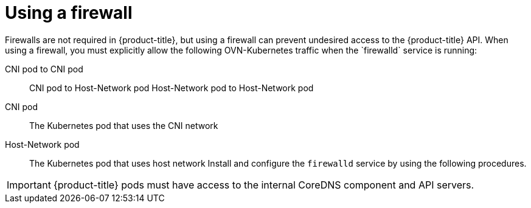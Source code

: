 // Module included in the following assemblies:
//
// * microshift_networking/microshift-networking.adoc

:_content-type: CONCEPT
[id="microshift-firewall-config_{context}"]
= Using a firewall
Firewalls are not required in {product-title}, but using a firewall can prevent undesired access to the {product-title} API. When using a firewall, you must explicitly allow the following OVN-Kubernetes traffic when the `firewalld` service is running:

CNI pod to CNI pod::
CNI pod to Host-Network pod
Host-Network pod to Host-Network pod

CNI pod::
The Kubernetes pod that uses the CNI network

Host-Network pod::
The Kubernetes pod that uses host network
 Install and configure the `firewalld` service by using the following procedures.
//Q: Are there networking prerequisites for this procedure, such as having already installed the OpenShift DNS Operator?

[IMPORTANT]
====
{product-title} pods must have access to the internal CoreDNS component and API servers.
====